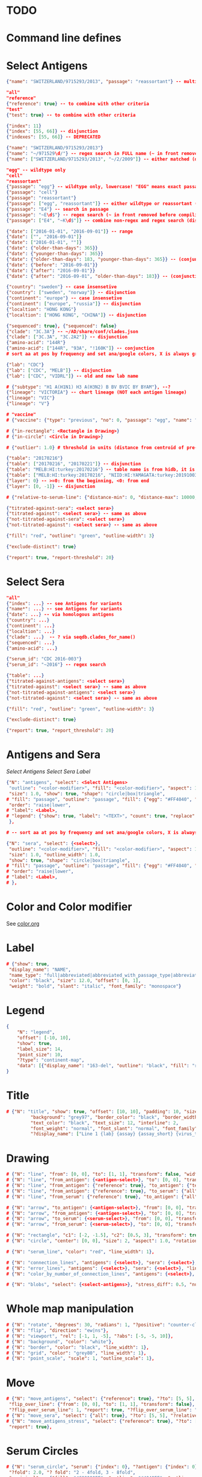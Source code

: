 # Time-stamp: <2020-05-20 09:54:14 eu>

* TODO

* Command line defines

# -D lab=
# -D subtype=H3
# -D "subtype=A(H3N2)"

* Select Antigens

#+BEGIN_SRC json
{"name": "SWITZERLAND/9715293/2013", "passage": "reassortant"} -- multiple keys means all must match (conjunction)

"all"
"reference"
{"reference": true} -- to combine with other criteria
"test"
{"test": true} -- to combine with other criteria

{"index": 11}
{"index": [55, 66]} -- disjunction
{"indexes": [55, 66]} -- DEPRECATED

{"name": "SWITZERLAND/9715293/2013"}
{"name": "~/971529\d/"} -- regex search in FULL name (~ in front removed before compiling regex, use single \)
{"name": ["SWITZERLAND/9715293/2013", "~/2/2009"]} -- either matched (disjunction)

"egg" -- wildtype only
"cell"
"reassortant"
{"passage": "egg"} -- wildtype only, lowercase! "EGG" means exact passage
{"passage": "cell"}
{"passage": "reassortant"}
{"passage": ["egg", "reassortant"]} -- either wildtype or reassortant (disjunction)
{"passage": "E4"} -- search in passage
{"passage": "~E\d$"} -- regex search (~ in front removed before compiling regex, use single \)
{"passage": ["E4", "~K\d$"]} -- combine non-regex and regex search (disjunction)

{"date": ["2016-01-01", "2016-09-01"]} -- range
{"date": ["", "2016-09-01"]}
{"date": ["2016-01-01", ""]}
{"date": {"older-than-days": 365}}
{"date": {"younger-than-days": 365}}
{"date": {"older-than-days": 183, "younger-than-days": 365}} -- (conjunction)
{"date": {"before": "2016-09-01"}}
{"date": {"after": "2016-09-01"}}
{"date": {"after": "2016-09-01", "older-than-days": 183}} -- (conjunction)

{"country": "sweden"} -- case insensetive
{"country": ["sweden", "norway"]} -- disjunction
{"continent": "europe"} -- case insensetive
{"continent": ["europe", "russia"]} -- disjunction
{"localtion": "HONG KONG"}
{"localtion": ["HONG KONG", "CHINA"]} -- disjunction

{"sequenced": true}, {"sequenced": false}
{"clade": "3C.3A"} -- ~/AD/share/conf/clades.json
{"clade": ["3C.3A", "3C.2A2"]} -- disjunction
{"amino-acid": "144R"}
{"amino-acid": ["144R", "93A", "!160K"]} -- conjunction
# sort aa at pos by frequency and set ana/google colors, X is always grey

{"lab": "CDC"}
{"lab": ["CDC", "MELB"]} -- disjunction
{"lab": ["CDC", "VIDRL"]} -- old and new lab name

# {"subtype": "H1 A(H1N1) H3 A(H3N2) B BV BVIC BY BYAM"}, --?
{"lineage": "VICTORIA"} -- chart lineage (NOT each antigen lineage)
{"lineage": "VIC"}
{"lineage": "V"}

# "vaccine"
# {"vaccine": {"type": "previous", "no": 0, "passage": "egg", "name": "SWITZERLAND"}}

# {"in-rectangle": <Rectangle in Drawing>}
# {"in-circle": <Circle in Drawing>}

# {"outlier": 1.0} # threshold in units (distance from centroid of pre-selected points), must be after other select args, e.g. after "clade"

{"table": "20170216"}
{"table": ["20170216", "20170221"]} -- disjunction
{"table": "MELB:HI:turkey:20170216"} -- table name is from hidb, it is not from chart layers
{"table": ["MELB:HI:turkey:20170216", "NIID:HI:YAMAGATA:turkey:20191003.002"]} -- disjunction
{"layer": 0} -- >=0: from the beginning, <0: from end
{"layer": [0, -1]} -- disjunction

# {"relative-to-serum-line": {"distance-min": 0, "distance-max": 10000, "direction": 1}, "?direction": [1, -1, 0]}

{"titrated-against-sera": <select sera>}
{"titrated-against": <select sera>} -- same as above
{"not-titrated-against-sera": <select sera>}
{"not-titrated-against": <select sera>} -- same as above

{"fill": "red", "outline": "green", "outline-width": 3}

{"exclude-distinct": true}

{"report": true, "report-threshold": 20}
#+END_SRC


* Select Sera

#+BEGIN_SRC json
"all"
{"index": ...} -- see Antigens for variants
{"name*": ...} -- see Antigens for variants
{"date": ...} -- via homologous antigens
{"country": ...}
{"continent": ...}
{"localtion": ...}
{"clade": ...}  -- ? via seqdb.clades_for_name()
{"sequenced": ...} 
{"amino-acid": ...}

{"serum_id": "CDC 2016-003"}
{"serum_id": "~2016"} -- regex search

{"table": ...}
{"titrated-against-antigens": <select sera>}
{"titrated-against": <select sera>} -- same as above
{"not-titrated-against-antigens": <select sera>}
{"not-titrated-against": <select sera>} -- same as above

{"fill": "red", "outline": "green", "outline-width": 3}

{"exclude-distinct": true}

{"report": true, "report_threshold": 20}
#+END_SRC


* Antigens and Sera

[[Select Antigens][Select Antigens]]
[[Select Sera][Select Sera]]
[[Label][Label]]

#+BEGIN_SRC json
{"N": "antigens", "select": <Select Antigens>
 "outline": "<color-modifier>", "fill": "<color-modifier>", "aspect": 1.0, "rotation": 0.0, "outline_width": 1.0,
 "size": 1.0, "show": true, "shape": "circle|box|triangle",
# "fill": "passage", "outline": "passage", "fill": {"egg": "#FF4040", "reassortant": "#FF4040", "cell": "#4040FF"}, "outline": {"egg": "#FF4040", "reassortant": "#FF4040", "cell": "#4040FF"},
 "order": "raise|lower",
# "label": <Label>,
# "legend": {"show": true, "label": "<TEXT>", "count": true, "replace": false},
 },

# -- sort aa at pos by frequency and set ana/google colors, X is always grey

{"N": "sera", "select": {<select>},
 "outline": "<color-modifier>", "fill": "<color-modifier>", "aspect": 1.0, "rotation": 0.0,
 "size": 1.0, "outline_width": 1.0,
 "show": true, "shape": "circle|box|triangle",
# "fill": "passage", "outline": "passage", "fill": {"egg": "#FF4040", "reassortant": "#FF4040", "cell": "#4040FF"}, "outline": {"egg": "#FF4040", "reassortant": "#FF4040", "cell": "#4040FF"},
# "order": "raise|lower",
# "label": <Label>,
# },

#+END_SRC


* Color and Color modifier

See [[file:~/AD/share/doc/color.org][color.org]]

* Label

#+BEGIN_SRC json
  # {"show": true,
   "display_name": "NAME",
   "name_type": "full|abbreviated|abbreviated_with_passage_type|abbreviated_location_year",
   "color": "black", "size": 12.0, "offset": [0, 1],
   "weight": "bold", "slant": "italic", "font_family": "monospace"}
#+END_SRC

* Legend

#+BEGIN_SRC json
  {
      "N": "legend",
      "offset": [-10, 10],
      "show": true,
      "label_size": 14,
      "point_size": 10,
      "?type": "continent-map",
      "data": [{"display_name": "163-del", "outline": "black", "fill": "red"}]
  }
#+END_SRC

* Title

#+BEGIN_SRC json
# {"N": "title", "show": true, "offset": [10, 10], "padding": 10, "size": 1,
         "background": "grey97", "border_color": "black", "border_width": 0.1,
         "text_color": "black", "text_size": 12, "interline": 2,
         "font_weight": "normal", "font_slant": "normal", "font_family": "sans serif",
         "?display_name": ["Line 1 {lab} {assay} {assay_short} {virus_type} {lineage} {date} {name}", "Line 2", "Another line"]}
#+END_SRC


* Drawing

#+BEGIN_SRC json
# {"N": "line", "from": [0, 0], "to": [1, 1], "transform": false, "width": 1, "color": "red"},
# {"N": "line", "from_antigen": {<antigen-select>}, "to": [0, 0], "transform": false, "width": 1, "color": "red", "report": true},
# {"N": "line", "from_antigen": {"reference": true}, "to_antigen": {"test": true}, "width": 1, "color": "green", "report": true},
# {"N": "line", "from_antigen": {"reference": true}, "to_serum": {"all": true}, "width": 1, "color": "green", "report": true},
# {"N": "line", "from_serum": {"reference": true}, "to_antigen": {"all": true}, "width": 1, "color": "green", "report": true},

# {"N": "arrow", "to_antigen": {<antigen-select>}, "from": [0, 0], "transform": false, "width": 1, "color": "red", "head_filled": true, "head_color": "magenta", "arrow_width": 10, "report": true},
# {"N": "arrow", "from_antigen": {<antigen-select>}, "to": [0, 0], "transform": false, "width": 1, "color": "red", "head_filled": true, "head_color": "magenta", "arrow_width": 10, "report": true},
# {"N": "arrow", "to_serum": {<serum-select>}, "from": [0, 0], "transform": false, "width": 1, "color": "red", "head_filled": true, "head_color": "magenta", "arrow_width": 10, "report": true},
# {"N": "arrow", "from_serum": {<serum-select>}, "to": [0, 0], "transform": false, "width": 1, "color": "red", "head_filled": true, "head_color": "magenta", "arrow_width": 10, "report": true},

# {"N": "rectangle", "c1": [-2, -1.5], "c2": [0.5, 3], "transform": true, "rotate": 0.0, "filled": true, "color": "#80FF0000", "?rotate": "<3.15 - radians, >3.15 - degrees"},
# {"N": "circle", "center": [0, 0], "size": 2, "aspect": 1.0, "rotation": 0, "fill": "#80FFA500", "outline": "#80FF0000", "outline_width": 10},

# {"N": "serum_line", "color": "red", "line_width": 1},

# {"N": "connection_lines", "antigens": {<select>}, "sera": {<select>}, "color": "grey", "line_width": 1},
# {"N": "error_lines", "antigens": {<select>}, "sera": {<select>}, "line_width": 1, "report": false},
# {"N": "color_by_number_of_connection_lines", "antigens": {<select>}, "sera": {<select>}, "start": "", "end": ""},

# {"N": "blobs", "select": {<select-antigens>}, "stress_diff": 0.5, "number_of_drections": 36, "stress_diff_precision": 1e-5, "fill": "transparent", "color": "pink", "line_width": 1, "report": false},
#+END_SRC


* Whole map manipulation

#+BEGIN_SRC json
# {"N": "rotate", "degrees": 30, "radians": 1, "?positive": "counter-clockwise"},
# {"N": "flip", "direction": "ew|ns"},
# {"N": "viewport", "rel": [-1, 1, -5], "?abs": [-5, -5, 10]},
# {"N": "background", "color": "white"},
# {"N": "border", "color": "black", "line_width": 1},
# {"N": "grid", "color": "grey80", "line_width": 1},
# {"N": "point_scale", "scale": 1, "outline_scale": 1},
#+END_SRC


* Move

#+BEGIN_SRC json
# {"N": "move_antigens", "select": {"reference": true}, "?to": [5, 5], "?relative": [1, 1], "?to_antigen": {"index": 10}, "?to_serum": {"index": 10},
 "flip_over_line": {"from": [0, 0], "to": [1, 1], "transform": false},
 "?flip_over_serum_line": 1, "report": true, "?flip_over_serum_line": "scale (1 - mirror, 0.1 - close to serum line, 0 - move to serum line)"},
# {"N": "move_sera", "select": {"all": true}, "?to": [5, 5], "?relative": [1, 1], "?to_antigen": {"index": 10}, "to_serum": {"index": 1}, "flip_over_line": {"from": [0, 0], "to": [1, 1], "transform": false}, "report": true},
# {"N": "move_antigens_stress", "select": {"reference": true}, "?to": [5, 5], "?relative": [1, 1], "?fill": "pink", "?outline": "grey", "?order": "raise", "?size": 1,
 "report": true},
#+END_SRC


* Serum Circles

#+BEGIN_SRC json
# {"N": "serum_circle", "serum": {"index": 0}, "?antigen": {"index": 0}, "report": true,
 "?fold": 2.0, "? fold": "2 - 4fold, 3 - 8fold",
 "empirical":   {"fill": "#C08080FF", "outline": "#4040FF", "outline_width": 2, "?outline_dash": "dash2", "?angle_degrees": [0, 30], "?radius_line_dash": "dash2", "?radius_line_color": "red", "?radius_line_width": 1, "show": true},
 "theoretical": {"fill": "#C08080FF", "outline": "#0000C0", "outline_width": 2, "?outline_dash": "dash2", "?angle_degrees": [0, 30], "?radius_line_dash": "dash2", "?radius_line_color": "red", "?radius_line_width": 1, "show": true},
 "fallback":    {"fill": "#C08080FF", "outline": "#0000C0", "outline_width": 2, "outline_dash": "dash3",  "?angle_degrees": [0, 30], "?radius_line_dash": "dash2", "?radius_line_color": "red", "?radius_line_width": 1, "radius": 3, "show": true},
 "mark_serum":   {"fill": "lightblue", "outline": "black", "order": "raise", "label": {"name_type": "full", "offset": [0, 1.2], "color": "black", "size": 12}},
 "mark_antigen": {"fill": "lightblue", "outline": "black", "order": "raise", "label": {"name_type": "full", "offset": [0, 1.2], "color": "black", "size": 12}}},

# {"N": "serum_circles", "serum": {"name": "may select none or multiple sera"}, "?antigen": {"index": 0}, "report": true,
 "?fold": 2.0, "? fold": "2 - 4fold, 3 - 8fold",
 "empirical":   {"fill": "#C08080FF", "outline": "passage", "outline_width": 2, "?outline_dash": "dash2", "?angle_degrees": [0, 30], "?radius_line_dash": "dash2", "?radius_line_color": "red", "?radius_line_width": 1, "show": true},
 "theoretical": {"fill": "#C08080FF", "outline": "passage", "outline_width": 2, "?outline_dash": "dash2", "?angle_degrees": [0, 30], "?radius_line_dash": "dash2", "?radius_line_color": "red", "?radius_line_width": 1, "show": true},
 "fallback":    {"fill": "#C08080FF", "outline": "passage", "outline_width": 2, "outline_dash": "dash3",  "?angle_degrees": [0, 30], "?radius_line_dash": "dash2", "?radius_line_color": "red", "?radius_line_width": 1, "radius": 3, "show": true},
 "mark_serum":   {"fill": "passage", "outline": "black", "order": "raise", "label": {"name_type": "full", "offset": [0, 1.2], "color": "black", "size": 12}},
 "mark_antigen": {"fill": "passage", "outline": "black", "order": "raise", "label": {"name_type": "full", "offset": [0, 1.2], "color": "black", "size": 12}}},

# {"N": "serum_coverage", "serum": {<select>}, "?antigen": {<select>}, "?homologous_titer": "1280", "report": true,
 "mark_serum": {"fill": "red", "outline": "black", "order": "raise", "label": {"name_type": "full", "offset": [0, 1.2], "color": "black", "size": 12, "weight": "bold"}},
 "?fold": 2.0, "? fold": "2 - 4fold, 3 - 8fold",
 "within_4fold": {"outline": "pink", "outline_width": 3, "order": "raise"},
 "outside_4fold": {"fill": "grey50", "outline": "black", "order": "raise"}},

# {"N": "serum_coverage_circle", "serum": {<select>}, "?antigen": {<select>}, "?homologous_titer": "1280", "report": true,
 "mark_serum": {"fill": "red", "outline": "black", "order": "raise", "label": {"name_type": "full", "offset": [0, 1.2], "color": "black", "size": 12, "weight": "bold"}},
 "empirical": {"show": true, "fill": "#C0FF8080", "outline": "red", "outline_width": 2, "?outline_dash": "dash2", "angle_degrees": [0, 30], "radius_line_dash": "dash2", "?radius_line_color": "red", "?radius_line_width": 1},
 "theoretical": {"show": true, "fill": "#C08080FF", "outline": "blue", "outline_width": 2, "?outline_dash": "dash2", "angle_degrees": [0, 30], "radius_line_dash": "dash2", "?radius_line_color": "red", "?radius_line_width": 1},
 "?fold": 2.0, "? fold": "2 - 4fold, 3 - 8fold",
 "within_4fold": {"outline": "pink", "outline_width": 3, "order": "raise"},
 "outside_4fold": {"fill": "grey50", "outline": "black", "order": "raise"}},
#+END_SRC


* Procrustes

#+BEGIN_SRC json
        {"N": "procrustes_arrows", "chart": "secondary.ace", "projection": 0, "match": "auto", "?match": "auto, strict, relaxed, ignored", "scaling": false, "report": false,
         "?subset": "all, sera, antigens, reference, test", "?subset_antigens": {"clade": "2a1"}, "?subset_sera": {"clade": "2a1"},
         "threshold": 0.005, "?threshold": "do not show arrows shorter than this value in units",
         "arrow": {"color": "black", "head_color": "black", "head_filled": true, "line_width": 1, "arrow_width": 5}},
#+END_SRC


* Time series

#+BEGIN_SRC json

#+END_SRC


* VCM SSM
:PROPERTIES:
:VISIBILITY: folded
:END:

#+BEGIN_SRC json
# {"N": "title", "background": "transparent", "border_width": 0, "text_size": 24, "font_weight": "bold", "display_name": ["CDC H3 HI March 2017"]},
# "continents",
# {"N": "antigens", "select": "reference", "outline": "grey80", "fill": "transparent"},
# {"N": "antigens", "select": "test", "show": false},
# {"N": "antigens", "select": {"test": true, "date_range": ["2017-03-01", "2017-04-01"]}, "size": 8, "order": "raise", "show": true},
# {"N": "vaccines", "size": 25, "report": false},
# {"N": "point_scale", "scale": 2.5, "outline_scale": 1},
# {"N": "viewport", "rel": [6.5, 7.5, -11]},
#+END_SRC


* Built-in ~/AD/share/conf/mapi.json

#+BEGIN_SRC json
# "/all-grey"
# "/size-reset"
# "/egg"
# "/clades"
# "/clades-light"
# "/clades-6m"
# "/clades-12m"
# "/continents"
# ?? {"N": "continents", "legend": {"type": "continent_map", "offset": [-1, -1], "show": true, "size": 100}, "outline": "black"},
#+END_SRC


* Rest
:PROPERTIES:
:VISIBILITY: folded
:END:

"==================== sequences ====================",

{"N": "amino-acids", "pos": [159], "?colors": {"K": "#FF0000", "R": "#0000FF", "X": "grey25"},
 "color_set": "ana|google", "outline": "black", "outline_width": 1.0,
 "aspect": 1.0, "rotation": 0.0, "size": 8.0, "order": "raise|lower",
 "legend": {"count": true},
 "centroid": false,
 "report": false},

{"N": "compare-sequences",
 "select1": {"?": "master group select"}, "select2": {"?": "to compare group select"},
 "format": "text|html", "output": "filename.html - if has no /, generated in the same dir as output pdf", "open": true
},

"==================== ====================",

{obsolete! "N": "serum_circle", "serum": {"index": 0}, "?antigen": {"index": 0}, "?homologous_titer": "1280", "report": true,
 "type": "empirical (default) | theoretical",
 "circle": {"fill": "#C08080FF", "outline": "blue", "outline_width": 2, "angle_degrees": [0, 30], "radius_line_dash": "dash2", "?radius_line_color": "red", "?radius_line_width": 1},
 "mark_serum": {"fill": "lightblue", "outline": "black", "order": "raise", "label": {"name_type": "full", "offset": [0, 1.2], "color": "black", "size": 12}},
 "mark_antigen": {"fill": "lightblue", "outline": "black", "order": "raise", "label": {"name_type": "full", "offset": [0, 1.2], "color": "black", "size": 12}}},


* COMMENT ====== local vars
:PROPERTIES:
:VISIBILITY: folded
:END:
#+STARTUP: showall indent
Local Variables:
eval: (auto-fill-mode 0)
eval: (add-hook 'before-save-hook 'time-stamp)
eval: (set (make-local-variable org-confirm-elisp-link-function) nil)
End:
